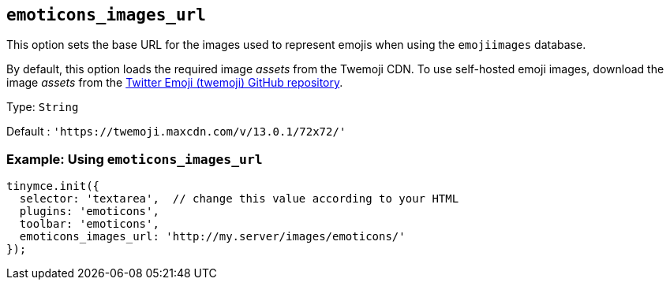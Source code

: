 [[emoticons_images_url]]
== `+emoticons_images_url+`

This option sets the base URL for the images used to represent emojis when using the `+emojiimages+` database.

By default, this option loads the required image _assets_ from the Twemoji CDN. To use self-hosted emoji images, download the image _assets_ from the https://github.com/twitter/twemoji/#download[Twitter Emoji (twemoji) GitHub repository].

Type: `+String+`

Default : `+'https://twemoji.maxcdn.com/v/13.0.1/72x72/'+`

=== Example: Using `+emoticons_images_url+`

[source,js]
----
tinymce.init({
  selector: 'textarea',  // change this value according to your HTML
  plugins: 'emoticons',
  toolbar: 'emoticons',
  emoticons_images_url: 'http://my.server/images/emoticons/'
});
----
